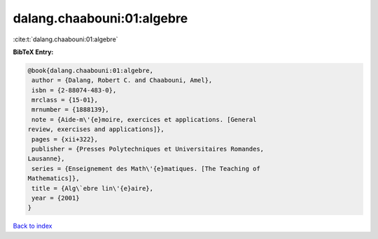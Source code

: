 dalang.chaabouni:01:algebre
===========================

:cite:t:`dalang.chaabouni:01:algebre`

**BibTeX Entry:**

.. code-block:: bibtex

   @book{dalang.chaabouni:01:algebre,
    author = {Dalang, Robert C. and Chaabouni, Amel},
    isbn = {2-88074-483-0},
    mrclass = {15-01},
    mrnumber = {1888139},
    note = {Aide-m\'{e}moire, exercices et applications. [General
   review, exercises and applications]},
    pages = {xii+322},
    publisher = {Presses Polytechniques et Universitaires Romandes,
   Lausanne},
    series = {Enseignement des Math\'{e}matiques. [The Teaching of
   Mathematics]},
    title = {Alg\`ebre lin\'{e}aire},
    year = {2001}
   }

`Back to index <../By-Cite-Keys.html>`__
